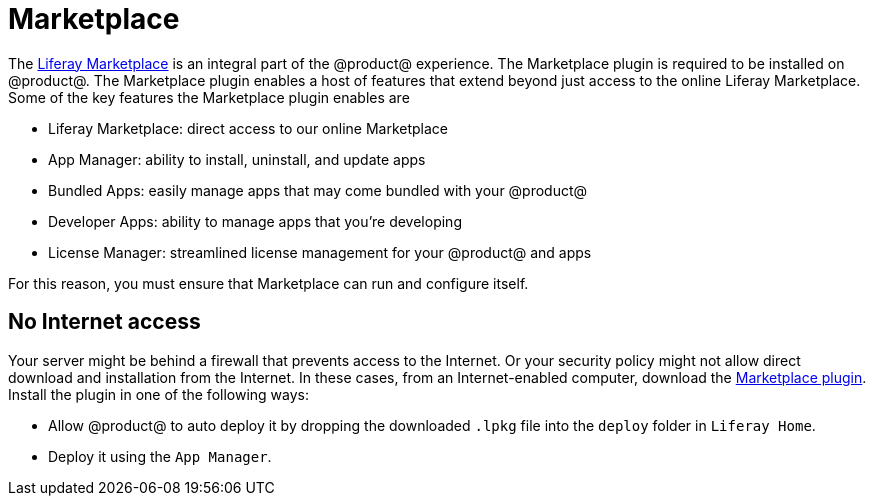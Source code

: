 = Marketplace

The https://www.liferay.com/marketplace[Liferay Marketplace] is an integral part of the @product@ experience. The
Marketplace plugin is required to be installed on @product@. The Marketplace
plugin enables a host of features that extend beyond just access to the online
Liferay Marketplace. Some of the key features the Marketplace plugin enables are

* Liferay Marketplace: direct access to our online Marketplace
* App Manager: ability to install, uninstall, and update apps
* Bundled Apps: easily manage apps that may come bundled with your @product@
* Developer Apps: ability to manage apps that you're developing
* License Manager: streamlined license management for your @product@ and apps

For this reason, you must ensure that Marketplace can run and configure itself.

== No Internet access

Your server might be behind a firewall that prevents access to the Internet. Or
your security policy might not allow direct download and installation from the
Internet. In these cases, from an Internet-enabled computer, download the
https://www.liferay.com/marketplace/download[Marketplace plugin]. Install the plugin in one of the following ways:

*  Allow @product@ to auto deploy it by dropping the downloaded `.lpkg`
file into the `deploy` folder in `Liferay Home`.
* Deploy it using the `App Manager`.

